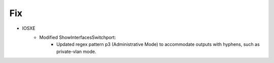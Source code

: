 --------------------------------------------------------------------------------
                            Fix
--------------------------------------------------------------------------------
* IOSXE
    * Modified ShowInterfacesSwitchport:
        * Updated regex pattern p3 (Administrative Mode) to accommodate outputs with hyphens, such as private-vlan mode.
        